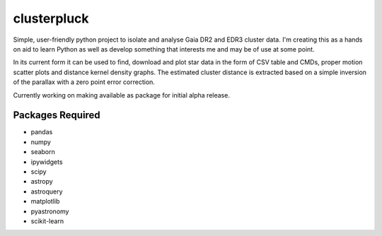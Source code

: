 clusterpluck
============
Simple, user-friendly python project to isolate and analyse Gaia DR2 and EDR3 cluster data. I'm creating this as a hands on aid to learn Python as well as develop something that interests me and may be of use at some point.

In its current form it can be used to find, download and plot star data in the form of CSV table and CMDs, proper motion scatter plots and distance kernel density graphs. The estimated cluster distance is extracted based on a simple inversion of the parallax with a zero point error correction.

Currently working on making available as package for initial alpha release.

Packages Required
-----------------
- pandas
- numpy
- seaborn
- ipywidgets
- scipy
- astropy
- astroquery
- matplotlib
- pyastronomy
- scikit-learn
